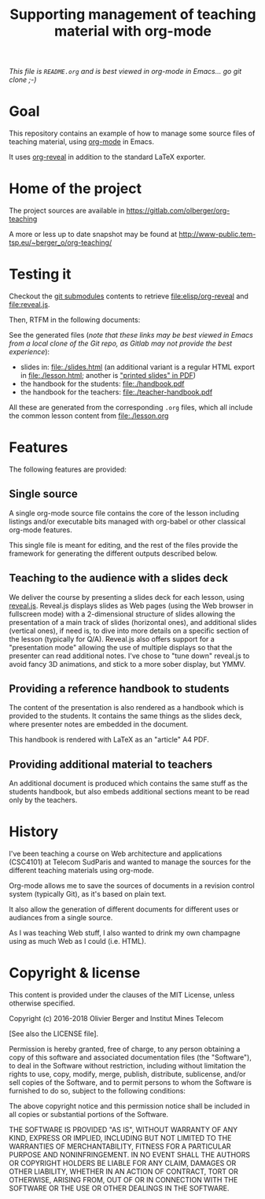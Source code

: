 #+TITLE: Supporting management of teaching material with org-mode

/This file is =README.org= and is best viewed in org-mode in Emacs... go git clone ;-)/

* Goal

This repository contains an example of how to manage some source files
of teaching material, using [[http://orgmode.org/][org-mode]] in Emacs.

It uses [[https://github.com/yjwen/org-reveal/][org-reveal]] in addition to the standard LaTeX exporter.

* Home of the project

The project sources are available in [[https://gitlab.com/olberger/org-teaching]]

A more or less up to date snapshot may be found at [[http://www-public.tem-tsp.eu/~berger_o/org-teaching/slides.html][http://www-public.tem-tsp.eu/~berger_o/org-teaching/]]

* Testing it

Checkout the [[https://git-scm.com/book/en/v2/Git-Tools-Submodules][git submodules]] contents to retrieve [[file:elisp/org-reveal]] and
[[file:reveal.js]].

Then, RTFM in the following documents:

See the generated files (/note that these links may be best viewed in Emacs from a local clone of the Git repo, as Gitlab may not provide the best experience/):
- slides in: [[file:./slides.html]] (an additional variant is a regular
  HTML export in file:./lesson.html; another is [[file:./slides.pdf]["printed slides" in PDF]])
- the handbook for the students: [[file:./handbook.pdf]]
- the handbook for the teachers: [[file:./teacher-handbook.pdf]]

All these are generated from the corresponding =.org= files, which all
include the common lesson content from [[file:./lesson.org]]

* Features

The following features are provided:

** Single source

A single org-mode source file contains the core of the lesson
including listings and/or executable bits managed with org-babel or
other classical org-mode features.

This single file is meant for editing, and the rest of the files
provide the framework for generating the different outputs described below.

** Teaching to the audience with a slides deck

We deliver the course by presenting a slides deck for each lesson,
using [[http://lab.hakim.se/reveal-js/][reveal.js]]. Reveal.js displays slides as Web pages (using the Web
browser in fullscreen mode) with a 2-dimensional structure of slides
allowing the presentation of a main track of slides (horizontal ones),
and additional slides (vertical ones), if need is, to dive into more
details on a specific section of the lesson (typically for Q/A).
Reveal.js also offers support for a "presentation mode" allowing the
use of multiple displays so that the presenter can read additional
notes.
I've chose to "tune down" reveal.js to avoid fancy 3D animations, and
stick to a more sober display, but YMMV.

** Providing a reference handbook to students

The content of the presentation is also rendered as a handbook which
is provided to the students. It contains the same things as the slides
deck, where presenter notes are embedded in the document.

This handbook is rendered with LaTeX as an "article" A4 PDF.

** Providing additional material to teachers

An additional document is produced which contains the same stuff as
the students handbook, but also embeds additional sections meant to be
read only by the teachers. 

* History

I've been teaching a course on Web architecture and applications
(CSC4101) at Telecom SudParis and wanted to manage the sources for the
different teaching materials using org-mode.

Org-mode allows me to save the sources of documents in a revision
control system (typically Git), as it's based on plain text.

It also allow the generation of different documents for different uses
or audiances from a single source.

As I was teaching Web stuff, I also wanted to drink my own champagne
using as much Web as I could (i.e. HTML).

* Copyright & license

This content is provided under the clauses of the MIT License, unless
otherwise specified.

Copyright (c) 2016-2018 Olivier Berger and Institut Mines Telecom

[See also the LICENSE file].

Permission is hereby granted, free of charge, to any person obtaining a copy
of this software and associated documentation files (the "Software"), to deal
in the Software without restriction, including without limitation the rights
to use, copy, modify, merge, publish, distribute, sublicense, and/or sell
copies of the Software, and to permit persons to whom the Software is
furnished to do so, subject to the following conditions:

The above copyright notice and this permission notice shall be included in all
copies or substantial portions of the Software.

THE SOFTWARE IS PROVIDED "AS IS", WITHOUT WARRANTY OF ANY KIND, EXPRESS OR
IMPLIED, INCLUDING BUT NOT LIMITED TO THE WARRANTIES OF MERCHANTABILITY,
FITNESS FOR A PARTICULAR PURPOSE AND NONINFRINGEMENT. IN NO EVENT SHALL THE
AUTHORS OR COPYRIGHT HOLDERS BE LIABLE FOR ANY CLAIM, DAMAGES OR OTHER
LIABILITY, WHETHER IN AN ACTION OF CONTRACT, TORT OR OTHERWISE, ARISING FROM,
OUT OF OR IN CONNECTION WITH THE SOFTWARE OR THE USE OR OTHER DEALINGS IN THE
SOFTWARE.
